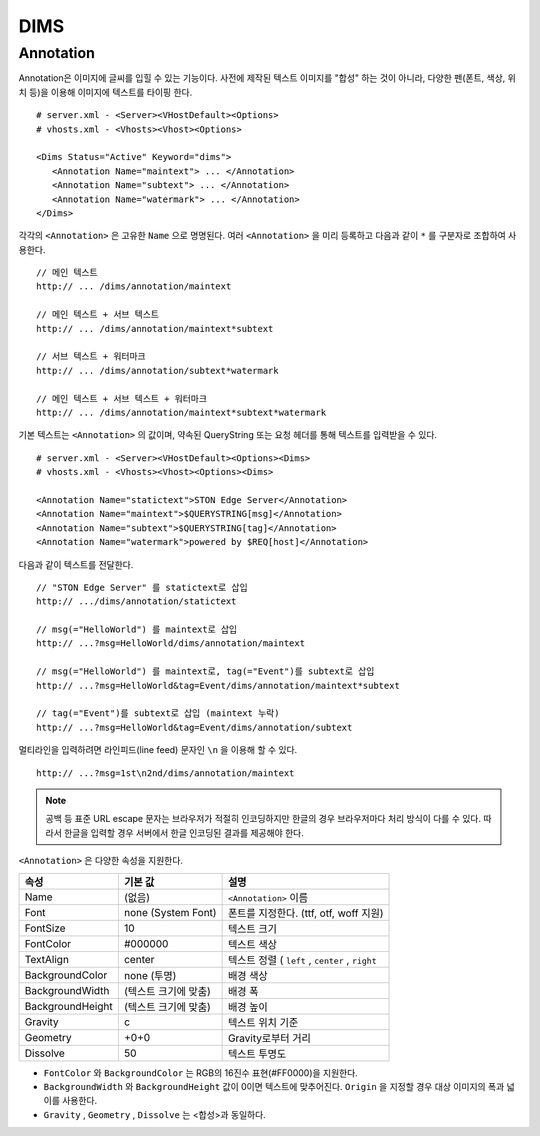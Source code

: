 ﻿.. _dims_annotation:

DIMS
******************


Annotation
====================================

Annotation은 이미지에 글씨를 입힐 수 있는 기능이다.
사전에 제작된 텍스트 이미지를 "합성" 하는 것이 아니라, 다양한 펜(폰트, 색상, 위치 등)을 이용해 이미지에 텍스트를 타이핑 한다. ::

   # server.xml - <Server><VHostDefault><Options>
   # vhosts.xml - <Vhosts><Vhost><Options>

   <Dims Status="Active" Keyword="dims">
      <Annotation Name="maintext"> ... </Annotation>
      <Annotation Name="subtext"> ... </Annotation> 
      <Annotation Name="watermark"> ... </Annotation>
   </Dims>

각각의 ``<Annotation>`` 은 고유한 ``Name`` 으로 명명된다. 
여러 ``<Annotation>`` 을 미리 등록하고 다음과 같이 ``*`` 를 구분자로 조합하여 사용한다. ::

   // 메인 텍스트
   http:// ... /dims/annotation/maintext

   // 메인 텍스트 + 서브 텍스트
   http:// ... /dims/annotation/maintext*subtext

   // 서브 텍스트 + 워터마크
   http:// ... /dims/annotation/subtext*watermark

   // 메인 텍스트 + 서브 텍스트 + 워터마크
   http:// ... /dims/annotation/maintext*subtext*watermark


기본 텍스트는 ``<Annotation>`` 의 값이며, 약속된 QueryString 또는 요청 헤더를 통해 텍스트를 입력받을 수 있다. ::

   # server.xml - <Server><VHostDefault><Options><Dims>
   # vhosts.xml - <Vhosts><Vhost><Options><Dims>

   <Annotation Name="statictext">STON Edge Server</Annotation>
   <Annotation Name="maintext">$QUERYSTRING[msg]</Annotation>
   <Annotation Name="subtext">$QUERYSTRING[tag]</Annotation>
   <Annotation Name="watermark">powered by $REQ[host]</Annotation>

다음과 같이 텍스트를 전달한다. ::

   // "STON Edge Server" 를 statictext로 삽입
   http:// .../dims/annotation/statictext

   // msg(="HelloWorld") 를 maintext로 삽입
   http:// ...?msg=HelloWorld/dims/annotation/maintext

   // msg(="HelloWorld") 를 maintext로, tag(="Event")를 subtext로 삽입
   http:// ...?msg=HelloWorld&tag=Event/dims/annotation/maintext*subtext

   // tag(="Event")를 subtext로 삽입 (maintext 누락)
   http:// ...?msg=HelloWorld&tag=Event/dims/annotation/subtext


멀티라인을 입력하려면 라인피드(line feed) 문자인 ``\n`` 을 이용해 할 수 있다. ::

   http:// ...?msg=1st\n2nd/dims/annotation/maintext


.. note::

   공백 등 표준 URL escape 문자는 브라우저가 적절히 인코딩하지만 한글의 경우 브라우저마다 처리 방식이 다를 수 있다. 
   따라서 한글을 입력할 경우 서버에서 한글 인코딩된 결과를 제공해야 한다.  


``<Annotation>`` 은 다양한 속성을 지원한다.

================= ======================== ====================================================
속성              기본 값                   설명
================= ======================== ====================================================
Name              (없음)                     ``<Annotation>`` 이름
Font              none (System Font)        폰트를 지정한다. (ttf, otf, woff 지원)   
FontSize          10                        텍스트 크기
FontColor         #000000                   텍스트 색상
TextAlign         center                    텍스트 정렬 ( ``left`` , ``center`` , ``right``
BackgroundColor   none (투명)                배경 색상
BackgroundWidth   (텍스트 크기에 맞춤)        배경 폭 
BackgroundHeight  (텍스트 크기에 맞춤)        배경 높이
Gravity           c                         텍스트 위치 기준
Geometry          +0+0                      Gravity로부터 거리
Dissolve          50                         텍스트 투명도
================= ======================== ====================================================

- ``FontColor`` 와 ``BackgroundColor`` 는 RGB의 16진수 표현(#FF0000)을 지원한다. 

- ``BackgroundWidth`` 와 ``BackgroundHeight`` 값이 0이면 텍스트에 맞추어진다. ``Origin`` 을 지정할 경우 대상 이미지의 폭과 넓이를 사용한다.

- ``Gravity`` , ``Geometry`` , ``Dissolve`` 는 <합성>과 동일하다.
